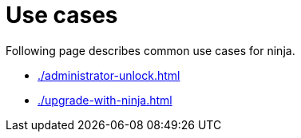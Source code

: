 = Use cases

Following page describes common use cases for ninja.

* xref:./administrator-unlock.adoc[]
* xref:./upgrade-with-ninja.adoc[]
